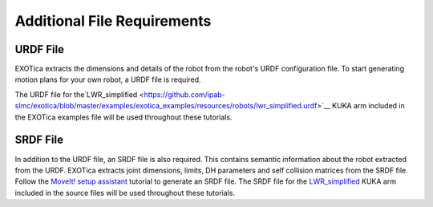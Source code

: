 ****************************
Additional File Requirements
****************************

URDF File
=========

EXOTica extracts the dimensions and details of the robot from the robot's 
URDF configuration file. To start generating motion plans for your own robot, 
a URDF file is required.

The URDF file for the`LWR\_simplified <https://github.com/ipab-slmc/exotica/blob/master/examples/exotica_examples/resources/robots/lwr_simplified.urdf>`__
KUKA arm included in the EXOTica examples file will be used throughout these tutorials.

SRDF File
=========

In addition to the URDF file, an SRDF file is also required. This
contains semantic information about the robot extracted from the URDF.
EXOTica extracts joint dimensions, limits, DH parameters and self
collision matrices from the SRDF file. Follow the `MoveIt! setup
assistant <http://docs.ros.org/hydro/api/moveit_setup_assistant/html/doc/tutorial.html>`__ tutorial to generate an SRDF file. The SRDF file for the
`LWR\_simplified <https://github.com/ipab-slmc/exotica/blob/master/examples/exotica_examples/resources/robots/lwr_simplified.srdf>`__
KUKA arm included in the source files will be used throughout these
tutorials.